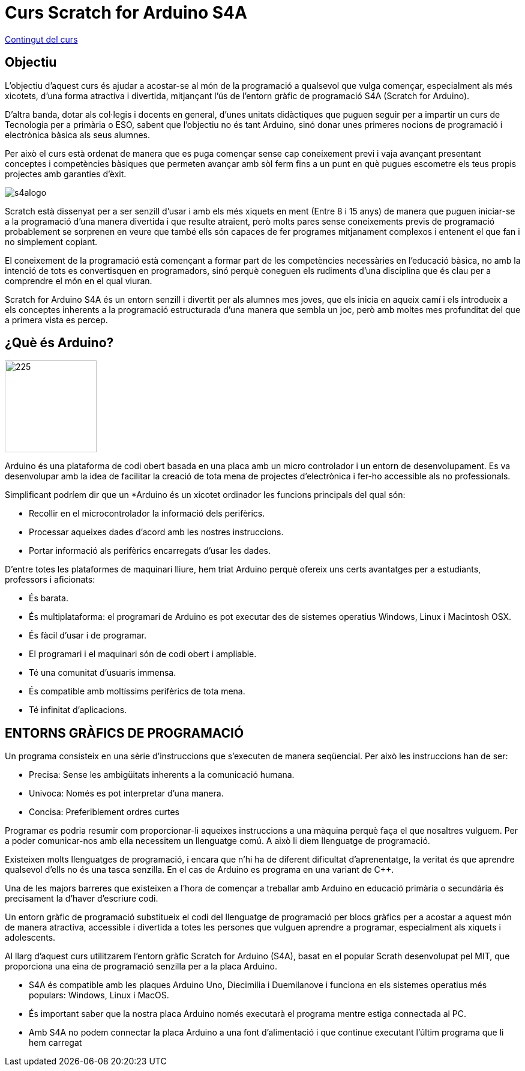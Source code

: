 = Curs Scratch for Arduino S4A

link:./docs/index.adoc[Contingut del curs]

== Objectiu

L'objectiu d'aquest curs és ajudar a acostar-se al món de la programació a qualsevol que vulga començar, especialment als més xicotets, d'una forma atractiva i divertida, mitjançant l'ús de l'entorn gràfic de programació S4A (Scratch for Arduino).

D'altra banda, dotar als col·legis i docents en general, d'unes unitats didàctiques que puguen seguir per a impartir un curs de Tecnologia per a primària o ESO, sabent que l'objectiu no és tant Arduino, sinó donar unes primeres nocions de programació i electrònica bàsica als seus alumnes.

Per això el curs està ordenat de manera que es puga començar sense cap coneixement previ i vaja avançant presentant conceptes i competències bàsiques que permeten avançar amb sòl ferm fins a un punt en què pugues escometre els teus propis projectes amb garanties d'èxit.

[.text-center]
image:./../icons/s4alogo.png[]

Scratch està dissenyat per a ser senzill d'usar i amb els més xiquets en ment (Entre 8 i 15 anys) de manera que puguen iniciar-se a la programació d'una manera divertida i que resulte atraient, però molts pares sense coneixements previs de programació probablement se sorprenen en veure que també ells són capaces de fer programes mitjanament complexos i entenent el que fan i no simplement copiant.

El coneixement de la programació està començant a formar part de les competències necessàries en l'educació bàsica, no amb la intenció de tots es convertisquen en programadors, sinó perquè coneguen els rudiments d'una disciplina que és clau per a comprendre el món en el qual viuran.

Scratch for Arduino S4A és un entorn senzill i divertit per als alumnes mes joves, que els inicia en aqueix camí i els introdueix a els conceptes inherents a la programació estructurada d'una manera que sembla un joc, però amb moltes mes profunditat del que a primera vista es percep.

== ¿Què és Arduino?

[.text-center]
image:./../icons/arduinologo.png[225, 153]

Arduino és una plataforma de codi obert basada en una placa amb un micro controlador i un entorn de desenvolupament. Es va desenvolupar amb la idea de facilitar la creació de tota mena de projectes d'electrònica i fer-ho accessible als no professionals.

Simplificant podríem dir que un *Arduino és un xicotet ordinador les funcions principals del qual són:

- Recollir en el microcontrolador la informació dels perifèrics.
- Processar aqueixes dades d'acord amb les nostres instruccions.
- Portar informació als perifèrics encarregats d'usar les dades.

D'entre totes les plataformes de maquinari lliure, hem triat Arduino perquè ofereix uns certs avantatges per a estudiants, professors i aficionats:

- És barata.
- És multiplataforma: el programari de Arduino es pot executar des de sistemes operatius Windows, Linux i Macintosh OSX.
- És fàcil d'usar i de programar.
- El programari i el maquinari són de codi obert i ampliable.
- Té una comunitat d'usuaris immensa.
- És compatible amb moltíssims perifèrics de tota mena.
- Té infinitat d'aplicacions.

== ENTORNS GRÀFICS DE PROGRAMACIÓ

Un programa consisteix en una sèrie d'instruccions que s'executen de manera seqüencial. Per això les instruccions han de ser:

- Precisa: Sense les ambigüitats inherents a la comunicació humana.
- Univoca: Només es pot interpretar d'una manera.
- Concisa: Preferiblement ordres curtes 

Programar es podria resumir com proporcionar-li aqueixes instruccions a una màquina perquè faça el que nosaltres vulguem. Per a poder comunicar-nos amb ella necessitem un llenguatge comú. A això li diem llenguatge de programació.

Existeixen molts llenguatges de programació, i encara que n'hi ha de diferent dificultat d'aprenentatge, la veritat és que aprendre qualsevol d'ells no és una tasca senzilla. En el cas de Arduino es programa en una variant de C++.

Una de les majors barreres que existeixen a l'hora de començar a treballar amb Arduino en educació primària o secundària és precisament la d'haver d'escriure codi.

Un entorn gràfic de programació substitueix el codi del llenguatge de programació per blocs gràfics per a acostar a aquest món de manera atractiva, accessible i divertida a totes les persones que vulguen aprendre a programar, especialment als xiquets i adolescents.

Al llarg d'aquest curs utilitzarem l'entorn gràfic Scratch for Arduino (S4A), basat en el popular Scrath desenvolupat pel MIT, que proporciona una eina de programació senzilla per a la placa Arduino.

- S4A és compatible amb les plaques Arduino Uno, Diecimilia i Duemilanove i funciona en els sistemes operatius més populars: Windows, Linux i MacOS.
- És important saber que la nostra placa Arduino només executarà el programa mentre estiga connectada al PC.
- Amb S4A no podem connectar la placa Arduino a una font d'alimentació i que continue executant l'últim programa que li hem carregat 
